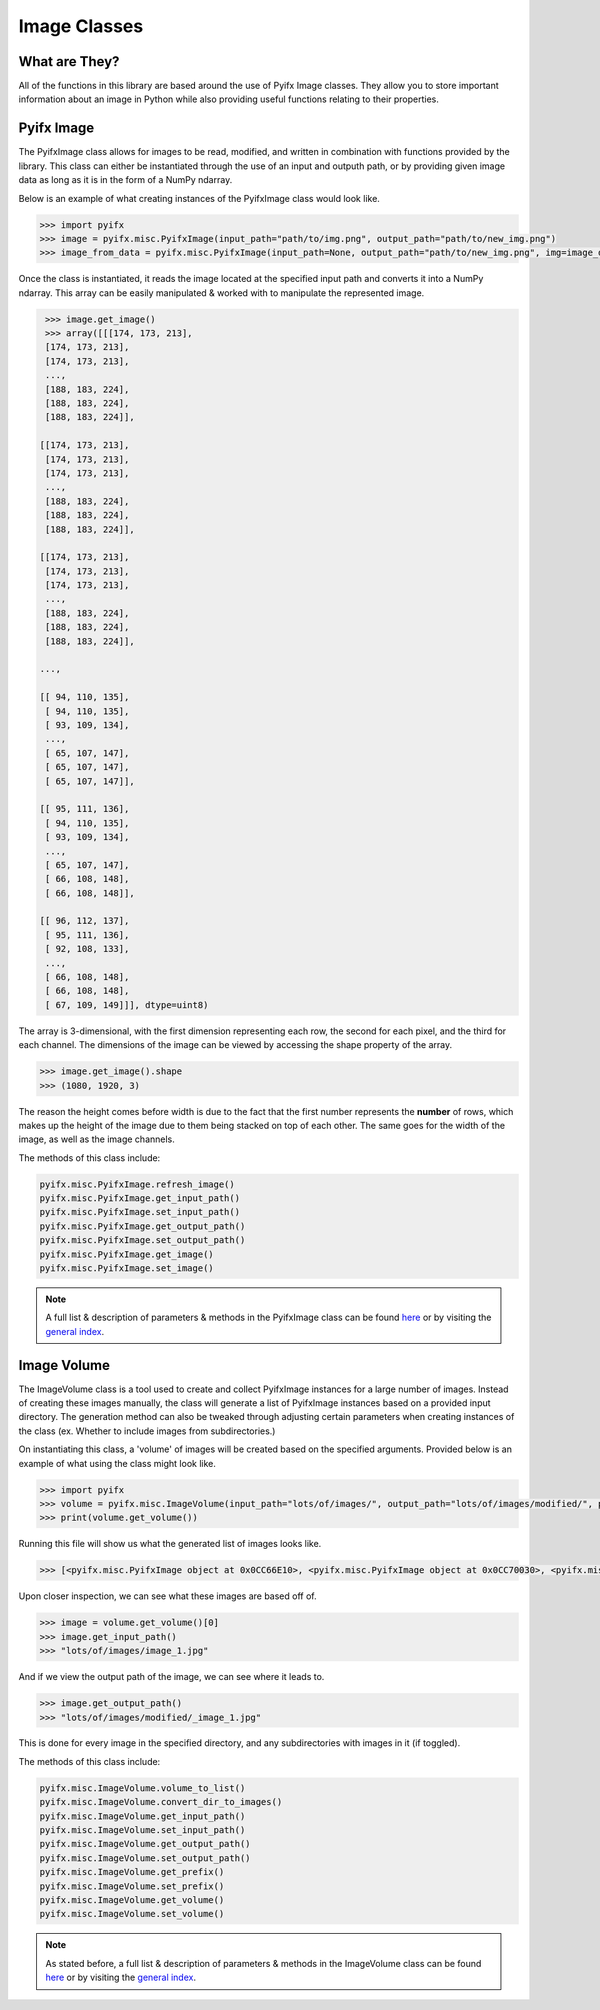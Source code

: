 Image Classes
=============

What are They?
--------------
All of the functions in this library are based around the use of Pyifx Image classes. They allow you to store important information about an image in Python while also providing useful functions relating to their properties.

Pyifx Image
-----------
The PyifxImage class allows for images to be read, modified, and written in combination with functions provided by the library. This class can either be instantiated through the use of an input and outputh path, or by providing given image data as long as it is in the form of a NumPy ndarray.

Below is an example of what creating instances of the PyifxImage class would look like.

.. code-block::

	>>> import pyifx
	>>> image = pyifx.misc.PyifxImage(input_path="path/to/img.png", output_path="path/to/new_img.png")
	>>> image_from_data = pyifx.misc.PyifxImage(input_path=None, output_path="path/to/new_img.png", img=image_data)

Once the class is instantiated, it reads the image located at the specified input path and converts it into a NumPy ndarray. This array can be easily manipulated & worked with to manipulate the represented image.

.. code-block::

	>>> image.get_image()
	>>> array([[[174, 173, 213],
        [174, 173, 213],
        [174, 173, 213],
        ...,
        [188, 183, 224],
        [188, 183, 224],
        [188, 183, 224]],

       [[174, 173, 213],
        [174, 173, 213],
        [174, 173, 213],
        ...,
        [188, 183, 224],
        [188, 183, 224],
        [188, 183, 224]],

       [[174, 173, 213],
        [174, 173, 213],
        [174, 173, 213],
        ...,
        [188, 183, 224],
        [188, 183, 224],
        [188, 183, 224]],

       ...,

       [[ 94, 110, 135],
        [ 94, 110, 135],
        [ 93, 109, 134],
        ...,
        [ 65, 107, 147],
        [ 65, 107, 147],
        [ 65, 107, 147]],

       [[ 95, 111, 136],
        [ 94, 110, 135],
        [ 93, 109, 134],
        ...,
        [ 65, 107, 147],
        [ 66, 108, 148],
        [ 66, 108, 148]],

       [[ 96, 112, 137],
        [ 95, 111, 136],
        [ 92, 108, 133],
        ...,
        [ 66, 108, 148],
        [ 66, 108, 148],
        [ 67, 109, 149]]], dtype=uint8)

The array is 3-dimensional, with the first dimension representing each row, the second for each pixel, and the third for each channel. The dimensions of the image can be viewed by accessing the shape property of the array.

.. code-block::
	
	>>> image.get_image().shape
	>>> (1080, 1920, 3)

The reason the height comes before width is due to the fact that the first number represents the **number** of rows, which makes up the height of the image due to them being stacked on top of each other. The same goes for the width of the image, as well as the image channels.

The methods of this class include:

.. code-block::

	pyifx.misc.PyifxImage.refresh_image()
	pyifx.misc.PyifxImage.get_input_path()
	pyifx.misc.PyifxImage.set_input_path()
	pyifx.misc.PyifxImage.get_output_path()
	pyifx.misc.PyifxImage.set_output_path()
	pyifx.misc.PyifxImage.get_image()
	pyifx.misc.PyifxImage.set_image()

.. note:: A full list & description of parameters & methods in the PyifxImage class can be found `here <misc.html>`_ or by visiting the `general index <modules.html>`_.

Image Volume
------------
The ImageVolume class is a tool used to create and collect PyifxImage instances for a large number of images. Instead of creating these images manually, the class will generate a list of PyifxImage instances based on a provided input directory. The generation method can also be tweaked through adjusting certain parameters when creating instances of the class (ex. Whether to include images from subdirectories.)

On instantiating this class, a 'volume' of images will be created based on the specified arguments. Provided below is an example of what using the class might look like.

.. code-block::

	>>> import pyifx
	>>> volume = pyifx.misc.ImageVolume(input_path="lots/of/images/", output_path="lots/of/images/modified/", prefix="_")
	>>> print(volume.get_volume())

Running this file will show us what the generated list of images looks like.

.. code-block::

	>>> [<pyifx.misc.PyifxImage object at 0x0CC66E10>, <pyifx.misc.PyifxImage object at 0x0CC70030>, <pyifx.misc.PyifxImage object at 0x0CC66E50>]

Upon closer inspection, we can see what these images are based off of.

.. code-block::

	>>> image = volume.get_volume()[0]
	>>> image.get_input_path()
	>>> "lots/of/images/image_1.jpg"

And if we view the output path of the image, we can see where it leads to.

.. code-block::

	>>> image.get_output_path()
	>>> "lots/of/images/modified/_image_1.jpg"

This is done for every image in the specified directory, and any subdirectories with images in it (if toggled).

The methods of this class include:

.. code-block::

	pyifx.misc.ImageVolume.volume_to_list()
	pyifx.misc.ImageVolume.convert_dir_to_images()
	pyifx.misc.ImageVolume.get_input_path()
	pyifx.misc.ImageVolume.set_input_path()
	pyifx.misc.ImageVolume.get_output_path()
	pyifx.misc.ImageVolume.set_output_path()
	pyifx.misc.ImageVolume.get_prefix()
	pyifx.misc.ImageVolume.set_prefix()
	pyifx.misc.ImageVolume.get_volume()
	pyifx.misc.ImageVolume.set_volume()

.. note:: As stated before, a full list & description of parameters & methods in the ImageVolume class can be found `here <misc.html>`_ or by visiting the `general index <modules.html>`_.